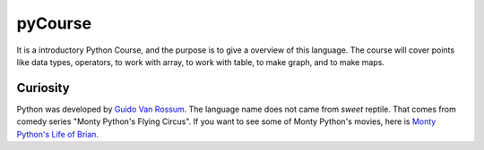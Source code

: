 ========
pyCourse
========


It is a introductory Python Course, and the purpose is to give a overview of
this language. The course will cover points like data types, operators, to 
work with array, to work with table, to make graph, and to make maps.

Curiosity
---------
Python was developed by `Guido Van Rossum <https://gvanrossum.github.io/>`_. 
The language name does not came from *sweet* reptile. That comes from comedy 
series "Monty Python's Flying Circus". If you want to see some of Monty 
Python's movies, here is `Monty Python's Life of Brian <https://youtu.be/
r0Xf8IGuuIk>`_.


 
